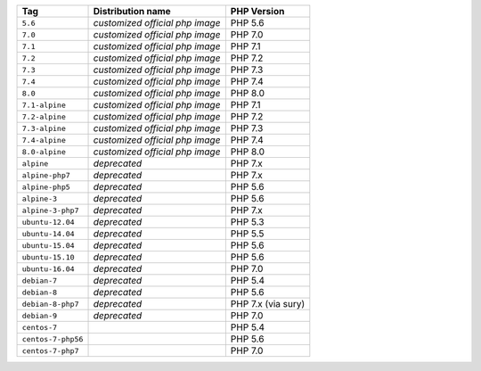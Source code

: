 ====================== =================================== ===============
Tag                    Distribution name                   PHP Version
====================== =================================== ===============
``5.6``                *customized official php image*     PHP 5.6
``7.0``                *customized official php image*     PHP 7.0
``7.1``                *customized official php image*     PHP 7.1
``7.2``                *customized official php image*     PHP 7.2
``7.3``                *customized official php image*     PHP 7.3
``7.4``                *customized official php image*     PHP 7.4
``8.0``                *customized official php image*     PHP 8.0
``7.1-alpine``         *customized official php image*     PHP 7.1
``7.2-alpine``         *customized official php image*     PHP 7.2
``7.3-alpine``         *customized official php image*     PHP 7.3
``7.4-alpine``         *customized official php image*     PHP 7.4
``8.0-alpine``         *customized official php image*     PHP 8.0
``alpine``             *deprecated*                        PHP 7.x
``alpine-php7``        *deprecated*                        PHP 7.x
``alpine-php5``        *deprecated*                        PHP 5.6
``alpine-3``           *deprecated*                        PHP 5.6
``alpine-3-php7``      *deprecated*                        PHP 7.x
``ubuntu-12.04``       *deprecated*                        PHP 5.3
``ubuntu-14.04``       *deprecated*                        PHP 5.5
``ubuntu-15.04``       *deprecated*                        PHP 5.6
``ubuntu-15.10``       *deprecated*                        PHP 5.6
``ubuntu-16.04``       *deprecated*                        PHP 7.0
``debian-7``           *deprecated*                        PHP 5.4
``debian-8``           *deprecated*                        PHP 5.6
``debian-8-php7``      *deprecated*                        PHP 7.x (via sury)
``debian-9``           *deprecated*                        PHP 7.0
``centos-7``                                               PHP 5.4
``centos-7-php56``                                         PHP 5.6
``centos-7-php7``                                          PHP 7.0
====================== =================================== ===============
